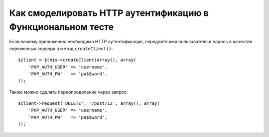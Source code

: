 .. index::
   single: Тесты; HTTP Аутентификация

Как смоделировать HTTP аутентификацию в Функциональном тесте
============================================================

Если вашему приложению необходима HTTP аутентификация, передайте
имя пользователя и пароль в качестве переменных сервера в метод
``createClient()``::

    $client = $this->createClient(array(), array(
        'PHP_AUTH_USER' => 'username',
        'PHP_AUTH_PW'   => 'pa$$word',
    ));

Также можно сделать переопределение через запрос::

    $client->request('DELETE', '/post/12', array(), array(
        'PHP_AUTH_USER' => 'username',
        'PHP_AUTH_PW'   => 'pa$$word',
    ));


